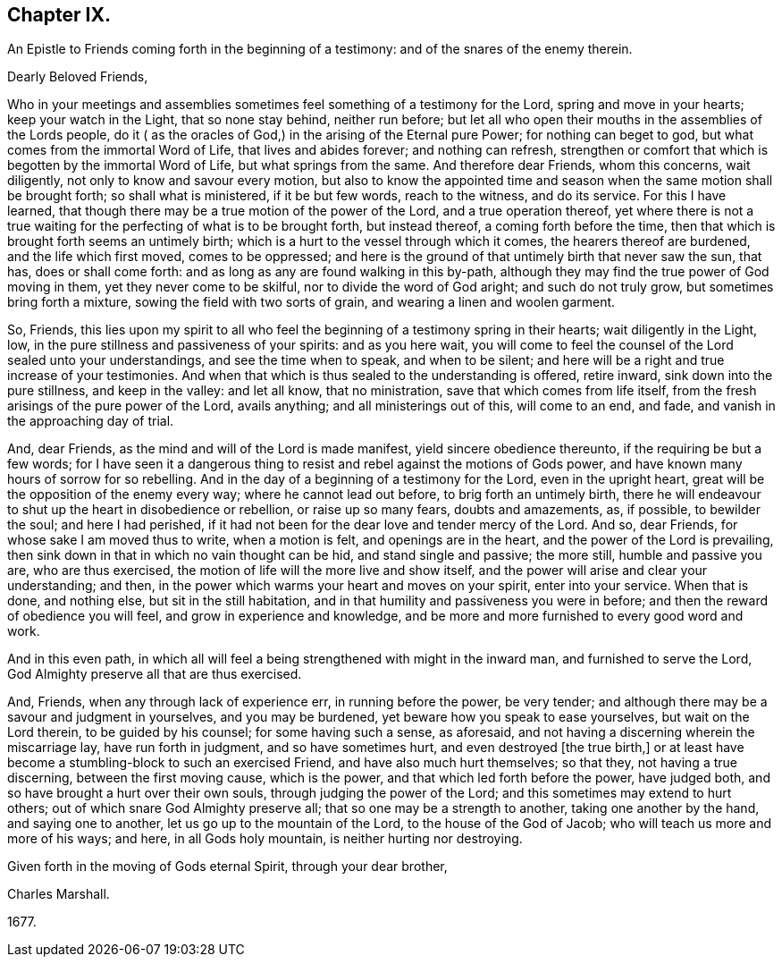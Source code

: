 == Chapter IX.

An Epistle to Friends coming forth in the beginning of a testimony:
and of the snares of the enemy therein.

Dearly Beloved Friends,

Who in your meetings and assemblies sometimes feel something of a testimony for the Lord,
spring and move in your hearts; keep your watch in the Light, that so none stay behind,
neither run before;
but let all who open their mouths in the assemblies of the Lords people,
do it ( as the oracles of God,) in the arising of the Eternal pure Power;
for nothing can beget to god, but what comes from the immortal Word of Life,
that lives and abides forever; and nothing can refresh,
strengthen or comfort that which is begotten by the immortal Word of Life,
but what springs from the same.
And therefore dear Friends, whom this concerns, wait diligently,
not only to know and savour every motion,
but also to know the appointed time and season when
the same motion shall be brought forth;
so shall what is ministered, if it be but few words, reach to the witness,
and do its service.
For this I have learned, that though there may be a true motion of the power of the Lord,
and a true operation thereof,
yet where there is not a true waiting for the perfecting of what is to be brought forth,
but instead thereof, a coming forth before the time,
then that which is brought forth seems an untimely birth;
which is a hurt to the vessel through which it comes, the hearers thereof are burdened,
and the life which first moved, comes to be oppressed;
and here is the ground of that untimely birth that never saw the sun, that has,
does or shall come forth: and as long as any are found walking in this by-path,
although they may find the true power of God moving in them,
yet they never come to be skilful, nor to divide the word of God aright;
and such do not truly grow, but sometimes bring forth a mixture,
sowing the field with two sorts of grain, and wearing a linen and woolen garment.

So, Friends,
this lies upon my spirit to all who feel the beginning
of a testimony spring in their hearts;
wait diligently in the Light, low, in the pure stillness and passiveness of your spirits:
and as you here wait,
you will come to feel the counsel of the Lord sealed unto your understandings,
and see the time when to speak, and when to be silent;
and here will be a right and true increase of your testimonies.
And when that which is thus sealed to the understanding is offered, retire inward,
sink down into the pure stillness, and keep in the valley: and let all know,
that no ministration, save that which comes from life itself,
from the fresh arisings of the pure power of the Lord, avails anything;
and all ministerings out of this, will come to an end, and fade,
and vanish in the approaching day of trial.

And, dear Friends, as the mind and will of the Lord is made manifest,
yield sincere obedience thereunto, if the requiring be but a few words;
for I have seen it a dangerous
thing to resist and rebel against the motions of Gods power,
and have known many hours of sorrow for so rebelling.
And in the day of a beginning of a testimony for the Lord, even in the upright heart,
great will be the opposition of the enemy every way; where he cannot lead out before,
to brig forth an untimely birth,
there he will endeavour to shut up the heart in disobedience or rebellion,
or raise up so many fears, doubts and amazements, as, if possible, to bewilder the soul;
and here I had perished,
if it had not been for the dear love and tender mercy of the Lord.
And so, dear Friends, for whose sake I am moved thus to write, when a motion is felt,
and openings are in the heart, and the power of the Lord is prevailing,
then sink down in that in which no vain thought can be hid, and stand single and passive;
the more still, humble and passive you are, who are thus exercised,
the motion of life will the more live and show itself,
and the power will arise and clear your understanding; and then,
in the power which warms your heart and moves on your spirit, enter into your service.
When that is done, and nothing else, but sit in the still habitation,
and in that humility and passiveness you were in before;
and then the reward of obedience you will feel, and grow in experience and knowledge,
and be more and more furnished to every good word and work.

And in this even path,
in which all will feel a being strengthened with might in the inward man,
and furnished to serve the Lord, God Almighty preserve all that are thus exercised.

And, Friends, when any through lack of experience err, in running before the power,
be very tender; and although there may be a savour and judgment in yourselves,
and you may be burdened, yet beware how you speak to ease yourselves,
but wait on the Lord therein, to be guided by his counsel; for some having such a sense,
as aforesaid, and not having a discerning wherein the miscarriage lay,
have run forth in judgment, and so have sometimes hurt,
and even destroyed +++[+++the true birth,]
or at least have become a stumbling-block to such an exercised Friend,
and have also much hurt themselves; so that they, not having a true discerning,
between the first moving cause, which is the power,
and that which led forth before the power, have judged both,
and so have brought a hurt over their own souls, through judging the power of the Lord;
and this sometimes may extend to hurt others;
out of which snare God Almighty preserve all; that so one may be a strength to another,
taking one another by the hand, and saying one to another,
let us go up to the mountain of the Lord, to the house of the God of Jacob;
who will teach us more and more of his ways; and here, in all Gods holy mountain,
is neither hurting nor destroying.

Given forth in the moving of Gods eternal Spirit, through your dear brother,

Charles Marshall.

1677+++.+++
